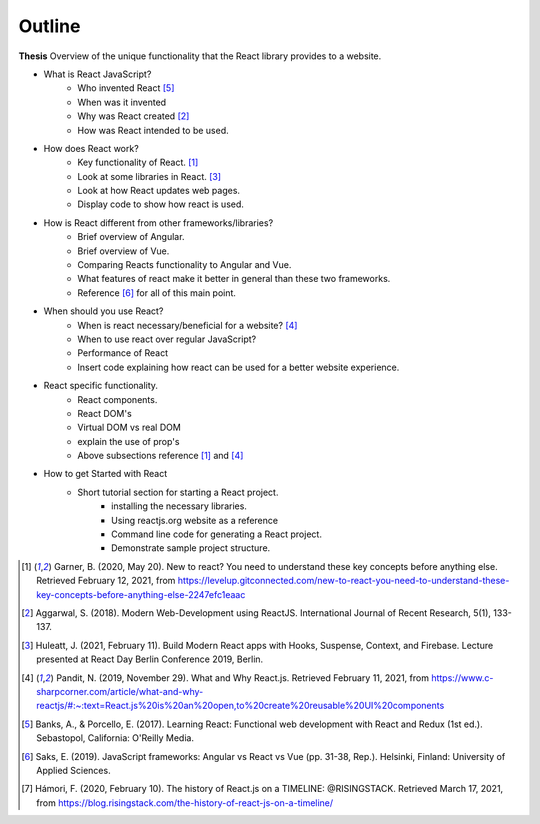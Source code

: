 Outline
=======

**Thesis**
Overview of the unique functionality that the React library provides to a website.

* What is React JavaScript?
   * Who invented React [#f5]_
   * When was it invented
   * Why was React created [#f2]_
   * How was React intended to be used.
* How does React work?
   * Key functionality of React. [#f1]_
   * Look at some libraries in React. [#f3]_
   * Look at how React updates web pages.
   * Display code to show how react is used.
* How is React different from other frameworks/libraries?
   * Brief overview of Angular.
   * Brief overview of Vue.
   * Comparing Reacts functionality to Angular and Vue.
   * What features of react make it better in general than these two frameworks.
   * Reference [#f6]_ for all of this main point.
* When should you use React?
   * When is react necessary/beneficial for a website? [#f4]_
   * When to use react over regular JavaScript?
   * Performance of React
   * Insert code explaining how react can be used for a better website experience.
* React specific functionality.
   * React components.
   * React DOM's
   * Virtual DOM vs real DOM
   * explain the use of prop's
   * Above subsections reference [#f1]_ and [#f4]_
* How to get Started with React
   * Short tutorial section for starting a React project.
      * installing the necessary libraries.
      * Using reactjs.org website as a reference
      * Command line code for generating a React project.
      * Demonstrate sample project structure.

.. [#f1] Garner, B. (2020, May 20).
    New to react? You need to understand these key concepts before anything else.
    Retrieved February 12, 2021, from https://levelup.gitconnected.com/new-to-react-you-need-to-understand-these-key-concepts-before-anything-else-2247efc1eaac

.. [#f2] Aggarwal, S. (2018). Modern Web-Development using ReactJS.
    International Journal of Recent Research, 5(1), 133-137.

.. [#f3] Huleatt, J. (2021, February 11). Build Modern React apps with Hooks, Suspense,
    Context, and Firebase. Lecture presented at React Day Berlin Conference 2019, Berlin.

.. [#f4] Pandit, N. (2019, November 29). What and Why React.js.
    Retrieved February 11, 2021,
    from https://www.c-sharpcorner.com/article/what-and-why-reactjs/#:~:text=React.js%20is%20an%20open,to%20create%20reusable%20UI%20components

.. [#f5] Banks, A., & Porcello, E. (2017). Learning React: Functional web development
    with React and Redux (1st ed.). Sebastopol, California: O'Reilly Media.

.. [#f6] Saks, E. (2019). JavaScript frameworks: Angular vs React vs Vue
    (pp. 31-38, Rep.). Helsinki, Finland: University of Applied Sciences.

.. [#f7] Hámori, F. (2020, February 10). The history of React.js on a TIMELINE:
    @RISINGSTACK. Retrieved March 17, 2021, from https://blog.risingstack.com/the-history-of-react-js-on-a-timeline/
